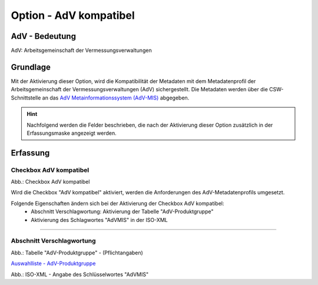 
Option - AdV kompatibel
-----------------------

AdV - Bedeutung
^^^^^^^^^^^^^^^

AdV: Arbeitsgemeinschaft der Vermessungsverwaltungen


Grundlage
^^^^^^^^^

Mit der Aktivierung dieser Option, wird die Kompatibilität der Metadaten mit dem Metadatenprofil der Arbeitsgemeinschaft der Vermessungsverwaltungen (AdV) sichergestellt. Die Metadaten werden über die CSW-Schnittstelle an das `AdV Metainformationssystem (AdV-MIS) <https://advmis.geodatenzentrum.de/>`_ abgegeben. 

.. hint:: Nachfolgend werden die Felder beschrieben, die nach der Aktivierung dieser Option zusätzlich in der Erfassungsmaske angezeigt werden.


Erfassung
^^^^^^^^^

Checkbox AdV kompatibel
'''''''''''''''''''''''

.. image:: ../../../../img/ige/erfassung/ige_metadaten/ige_datensatztypen/option/adv-kompatibel/checkbox-adv-kompatibel.png
  :width: 150

Abb.: Checkbox AdV kompatibel

Wird die Checkbox "AdV kompatibel" aktiviert,  werden die Anforderungen des AdV-Metadatenprofils umgesetzt.

Folgende Eigenschaften ändern sich bei der Aktivierung der Checkbox AdV kompatibel:
 - Abschnitt Verschlagwortung: Aktivierung der Tabelle "AdV-Produktgruppe"
 - Aktivierung des Schlagwortes "AdVMIS" in der ISO-XML

-----------------------------------------------------------------------------------------------------------------------

Abschnitt Verschlagwortung
''''''''''''''''''''''''''

.. image:: ../../../../img/ige/erfassung/ige_metadaten/ige_datensatztypen/option/adv-kompatibel/verschlagwortung_adv-produktgruppe.png

Abb.: Tabelle "AdV-Produktgruppe" - (Pflichtangaben)

`Auswahlliste - AdV-Produktgruppe <https://metaver-bedienungsanleitung.readthedocs.io/de/latest/metaver_ige/ige_auswahllisten/auswahlliste_verschlagwortung_adv_produktgruppe.html>`_

.. image:: ../../../../img/ige/erfassung/ige_metadaten/ige_datensatztypen/option/adv-kompatibel/iso-xml-keyword-advmis.png
   :width: 400


Abb.: ISO-XML - Angabe des Schlüsselwortes "AdVMIS"


